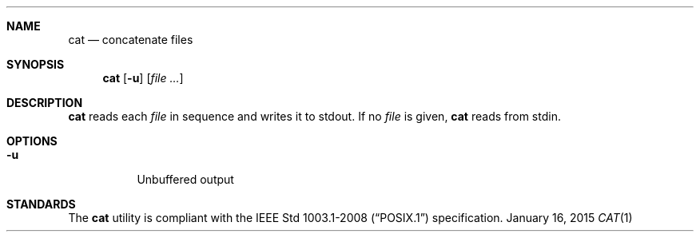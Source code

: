 .Dd January 16, 2015
.Dt CAT 1 sbase\-VERSION
.Sh NAME
.Nm cat
.Nd concatenate files
.Sh SYNOPSIS
.Nm cat
.Op Fl u
.Op Ar file ...
.Sh DESCRIPTION
.Nm
reads each
.Ar file
in sequence and writes it to stdout. If no
.Ar file
is given,
.Nm
reads from stdin.
.Sh OPTIONS
.Bl -tag -width Ds
.It Fl u
Unbuffered output
.El
.Sh STANDARDS
The
.Nm
utility is compliant with the
.St -p1003.1-2008
specification.
